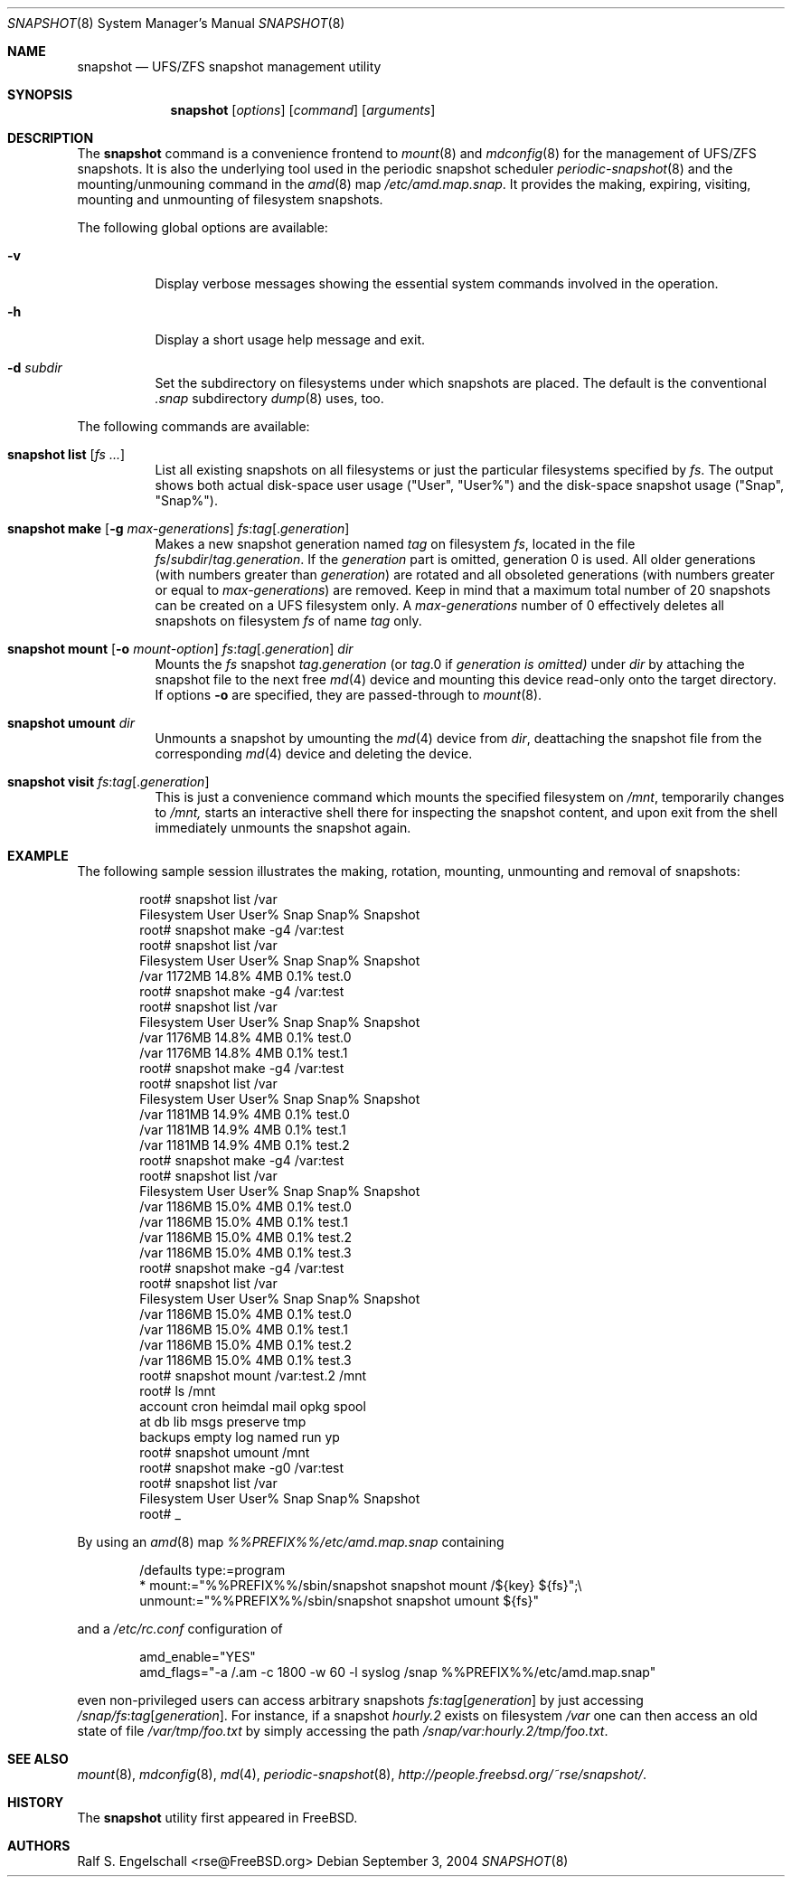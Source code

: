 .\"
.\" FreeBSD UFS/ZFS Snapshot Management Environment
.\" Copyright (C) 1992-2007 The FreeBSD Project. All rights reserved.
.\"
.\" Redistribution and use in source and binary forms, with or without
.\" modification, are permitted provided that the following conditions
.\" are met:
.\" 1. Redistributions of source code must retain the above copyright
.\"    notice, this list of conditions and the following disclaimer.
.\" 2. Redistributions in binary form must reproduce the above copyright
.\"    notice, this list of conditions and the following disclaimer in the
.\"    documentation and/or other materials provided with the distribution.
.\"
.\" THIS SOFTWARE IS PROVIDED BY AUTHOR AND CONTRIBUTORS ``AS IS'' AND
.\" ANY EXPRESS OR IMPLIED WARRANTIES, INCLUDING, BUT NOT LIMITED TO, THE
.\" IMPLIED WARRANTIES OF MERCHANTABILITY AND FITNESS FOR A PARTICULAR PURPOSE
.\" ARE DISCLAIMED.  IN NO EVENT SHALL AUTHOR OR CONTRIBUTORS BE LIABLE
.\" FOR ANY DIRECT, INDIRECT, INCIDENTAL, SPECIAL, EXEMPLARY, OR CONSEQUENTIAL
.\" DAMAGES (INCLUDING, BUT NOT LIMITED TO, PROCUREMENT OF SUBSTITUTE GOODS
.\" OR SERVICES; LOSS OF USE, DATA, OR PROFITS; OR BUSINESS INTERRUPTION)
.\" HOWEVER CAUSED AND ON ANY THEORY OF LIABILITY, WHETHER IN CONTRACT, STRICT
.\" LIABILITY, OR TORT (INCLUDING NEGLIGENCE OR OTHERWISE) ARISING IN ANY WAY
.\" OUT OF THE USE OF THIS SOFTWARE, EVEN IF ADVISED OF THE POSSIBILITY OF
.\" SUCH DAMAGE.
.\"
.\" snapshot.8: snapshot management utility (manual page)
.\" $FreeBSD$
.\"
.Dd September 3, 2004
.Dt SNAPSHOT 8
.Os
.Sh NAME
.Nm snapshot
.Nd UFS/ZFS snapshot management utility
.Sh SYNOPSIS
.Nm
.Op Ar options
.Op Ar command
.Op Ar arguments
.Sh DESCRIPTION
The
.Nm
command is a convenience frontend to
.Xr mount 8
and
.Xr mdconfig 8
for the management of UFS/ZFS snapshots.
It is also the underlying tool used in the
periodic snapshot scheduler
.Xr periodic-snapshot 8
and the mounting/unmouning command
in the
.Xr amd 8
map
.Pa /etc/amd.map.snap .
It provides the making, expiring, visiting, mounting
and unmounting of filesystem snapshots.
.Pp
The following global options are available:
.Bl -tag -width indent
.It Fl v
Display verbose messages showing the essential
system commands involved in the operation.
.It Fl h
Display a short usage help message and exit.
.It Fl d Ar subdir
Set the subdirectory on filesystems under
which snapshots are placed. The default
is the conventional
.Pa .snap
subdirectory
.Xr dump 8
uses, too.
.El
.Pp
The following commands are available:
.Bl -tag -width indent
.It Xo Nm
.Ic list
.Op Ar fs ...
.Xc
List all existing snapshots on all filesystems or just the
particular filesystems specified by
.Ar fs .
The output shows both actual disk-space user usage ("User", "User%")
and the disk-space snapshot usage ("Snap", "Snap%").
.It Xo Nm
.Ic make
.Op Fl g Ar max-generations
.Ar fs Ns : Ns Ar tag Ns Op Ns . Ns Ar generation
.Xc
Makes a new snapshot generation named
.Ar tag
on filesystem
.Ar fs ,
located in the file
.Ar fs Ns / Ns Ar subdir Ns / Ns Ar tag Ns . Ns Ar generation .
If the
.Ar generation
part is omitted, generation
0 is used. All older generations (with
numbers greater than
.Ar generation )
are rotated and all
obsoleted generations (with numbers
greater or equal to
.Ar max-generations )
are removed. Keep in mind that a maximum total number
of 20 snapshots can be
created on a UFS filesystem only.
A
.Ar max-generations
number of 0 effectively deletes all
snapshots on filesystem
.Ar fs
of name
.Ar tag
only.
.It Xo Nm
.Ic mount
.Op Fl o Ar mount-option
.Ar fs Ns : Ns Ar tag Ns Op Ns . Ns Ar generation
.Ar dir
.Xc
Mounts the
.Ar fs
snapshot
.Ar tag Ns . Ns Ar generation
(or
.Ar tag Ns .0 if
.Ar generation is omitted)
under
.Ar dir
by attaching the snapshot file to the next
free
.Xr md 4
device and mounting this device
read-only onto the target directory.
If options
.Fl o
are specified, they are passed-through
to
.Xr mount 8 .
.It Xo Nm
.Ic umount
.Ar dir
.Xc
Unmounts a
snapshot
by umounting the
.Xr md 4
device from
.Xr dir ,
deattaching the snapshot file from
the corresponding
.Xr md 4
device and deleting the
device.
.It Xo Nm
.Ic visit
.Ar fs Ns : Ns Ar tag Ns Op Ns . Ns Ar generation
.Xc
This is just a convenience command which
mounts the specified filesystem on
.Pa /mnt ,
temporarily changes to
.Pa /mnt,
starts an interactive shell there for inspecting the snapshot content,
and upon exit from the shell immediately unmounts the snapshot again.
.El
.Sh EXAMPLE
The following sample session illustrates the making, rotation,
mounting, unmounting and removal of snapshots:
.Bd -literal -offset indent
root# snapshot list /var
Filesystem          User   User%     Snap   Snap%  Snapshot
root# snapshot make -g4 /var:test
root# snapshot list /var
Filesystem          User   User%     Snap   Snap%  Snapshot
/var              1172MB   14.8%      4MB    0.1%  test.0
root# snapshot make -g4 /var:test
root# snapshot list /var
Filesystem          User   User%     Snap   Snap%  Snapshot
/var              1176MB   14.8%      4MB    0.1%  test.0
/var              1176MB   14.8%      4MB    0.1%  test.1
root# snapshot make -g4 /var:test
root# snapshot list /var
Filesystem          User   User%     Snap   Snap%  Snapshot
/var              1181MB   14.9%      4MB    0.1%  test.0
/var              1181MB   14.9%      4MB    0.1%  test.1
/var              1181MB   14.9%      4MB    0.1%  test.2
root# snapshot make -g4 /var:test
root# snapshot list /var
Filesystem          User   User%     Snap   Snap%  Snapshot
/var              1186MB   15.0%      4MB    0.1%  test.0
/var              1186MB   15.0%      4MB    0.1%  test.1
/var              1186MB   15.0%      4MB    0.1%  test.2
/var              1186MB   15.0%      4MB    0.1%  test.3
root# snapshot make -g4 /var:test
root# snapshot list /var
Filesystem          User   User%     Snap   Snap%  Snapshot
/var              1186MB   15.0%      4MB    0.1%  test.0
/var              1186MB   15.0%      4MB    0.1%  test.1
/var              1186MB   15.0%      4MB    0.1%  test.2
/var              1186MB   15.0%      4MB    0.1%  test.3
root# snapshot mount /var:test.2 /mnt
root# ls /mnt
.snap      crash      games      lost+found obj        rwho
account    cron       heimdal    mail       opkg       spool
at         db         lib        msgs       preserve   tmp
backups    empty      log        named      run        yp
root# snapshot umount /mnt
root# snapshot make -g0 /var:test
root# snapshot list /var
Filesystem          User   User%     Snap   Snap%  Snapshot
root# _
.Ed
.Pp
By using an
.Xr amd 8
map
.Pa %%PREFIX%%/etc/amd.map.snap
containing
.Bd -literal -offset indent
/defaults type:=program
*         mount:="%%PREFIX%%/sbin/snapshot snapshot mount /${key} ${fs}";\\
          unmount:="%%PREFIX%%/sbin/snapshot snapshot umount ${fs}"
.Ed
.Pp
and a
.Pa /etc/rc.conf
configuration of
.Bd -literal -offset indent
amd_enable="YES"
amd_flags="-a /.am -c 1800 -w 60 -l syslog /snap %%PREFIX%%/etc/amd.map.snap"
.Ed
.Pp
even non-privileged users can access arbitrary snapshots
.Ar fs Ns : Ns Ar tag Ns Op Ar generation
by just accessing
.Pa /snap/ Ns Ar fs Ns : Ns Ar tag Ns Op Ar generation .
For instance, if a snapshot
.Pa hourly.2
exists on filesystem
.Pa /var
one can then access an old state of file
.Pa /var/tmp/foo.txt
by simply accessing the path
.Pa /snap/var:hourly.2/tmp/foo.txt .
.Sh SEE ALSO
.Xr mount 8 ,
.Xr mdconfig 8 ,
.Xr md 4 ,
.Xr periodic-snapshot 8 ,
.Xr http://people.freebsd.org/~rse/snapshot/ .
.Pp
.Sh HISTORY
The
.Nm
utility first appeared in
.Fx .
.Sh AUTHORS
.An Ralf S. Engelschall Aq rse@FreeBSD.org
